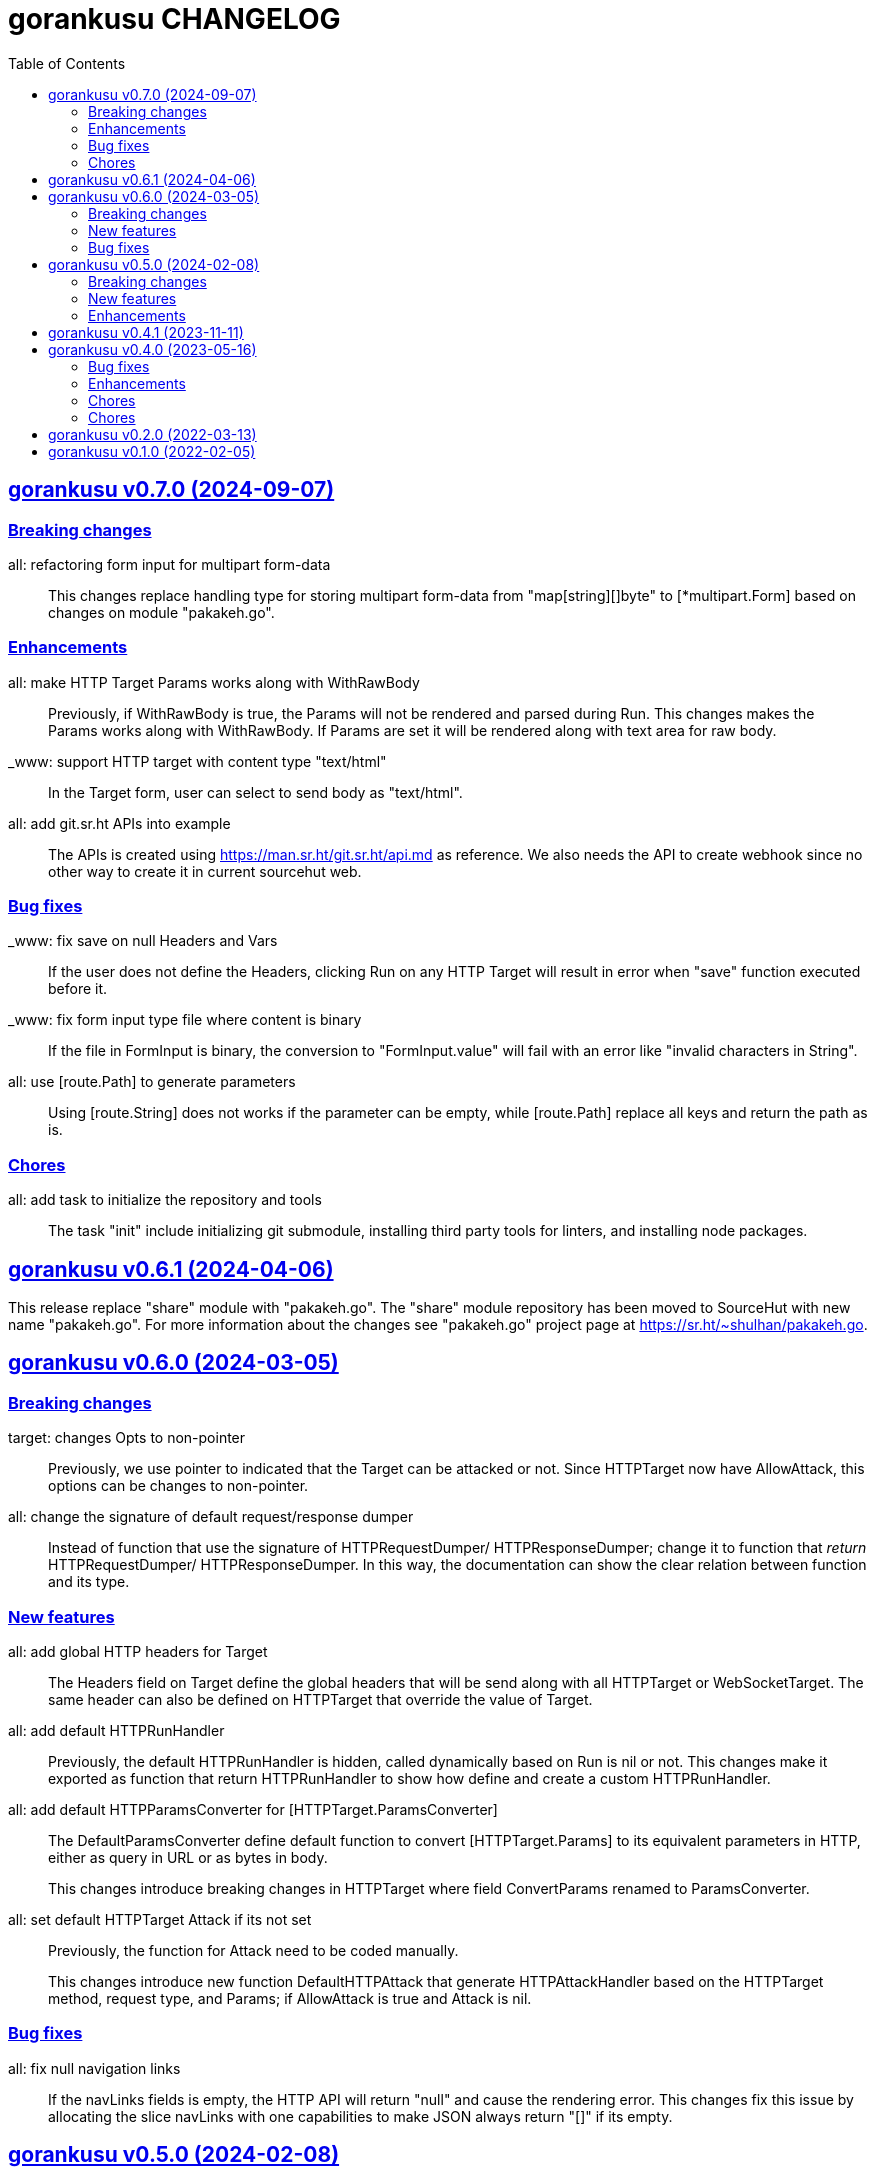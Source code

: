 = gorankusu CHANGELOG
:toc:
:sectanchors:
:sectlinks:


[#v0_7_0]
== gorankusu v0.7.0 (2024-09-07)

[#v0_7_0__breaking_changes]
=== Breaking changes

all: refactoring form input for multipart form-data::
+
This changes replace handling type for storing multipart form-data
from "map[string][]byte" to [*multipart.Form] based on changes on
module "pakakeh.go".

[#v0_7_0__enhancements]
=== Enhancements

all: make HTTP Target Params works along with WithRawBody::
+
Previously, if WithRawBody is true, the Params will not be rendered
and parsed during Run.
This changes makes the Params works along with WithRawBody.
If Params are set it will be rendered along with text area for raw
body.

_www: support HTTP target with content type "text/html"::
+
In the Target form, user can select to send body as "text/html".

all: add git.sr.ht APIs into example::
+
The APIs is created using https://man.sr.ht/git.sr.ht/api.md as
reference.
We also needs the API to create webhook since no other way to create
it in current sourcehut web.

[#v0_7_0__bug_fixes]
=== Bug fixes

_www: fix save on null Headers and Vars::
+
If the user does not define the Headers, clicking Run on any HTTP
Target will result in error when "save" function executed before it.

_www: fix form input type file where content is binary::
+
If the file in FormInput is binary, the conversion to
"FormInput.value" will fail with an error like "invalid characters in
String".

all: use [route.Path] to generate parameters::
+
Using [route.String] does not works if the parameter can be empty,
while [route.Path] replace all keys and return the path as is.

[#v0_7_0__chores]
=== Chores

all: add task to initialize the repository and tools::
+
The task "init" include initializing git submodule, installing third
party tools for linters, and installing node packages.


[#v0_6_1]
== gorankusu v0.6.1 (2024-04-06)

This release replace "share" module with "pakakeh.go".
The "share" module repository has been moved to SourceHut with new name
"pakakeh.go".
For more information about the changes see "pakakeh.go" project page at
https://sr.ht/~shulhan/pakakeh.go.


[#v0_6_0]
== gorankusu v0.6.0 (2024-03-05)

[#v0_6_0__breaking_changes]
=== Breaking changes

target: changes Opts to non-pointer::
+
--
Previously, we use pointer to indicated that the Target can be attacked
or not.
Since HTTPTarget now have AllowAttack, this options can be changes to
non-pointer.
--


all: change the signature of default request/response dumper::
+
--
Instead of function that use the signature of HTTPRequestDumper/
HTTPResponseDumper; change it to function that _return_ HTTPRequestDumper/
HTTPResponseDumper.
In this way, the documentation can show the clear relation between
function and its type.
--


[#v0_6_0__new_features]
=== New features

all: add global HTTP headers for Target::
+
--
The Headers field on Target define the global headers that will be send
along with all HTTPTarget or WebSocketTarget.
The same header can also be defined on HTTPTarget that override the
value of Target.
--


all: add default HTTPRunHandler::
+
--
Previously, the default HTTPRunHandler is hidden, called dynamically
based on Run is nil or not.
This changes make it exported as function that return HTTPRunHandler
to show how define and create a custom HTTPRunHandler.
--


all: add default HTTPParamsConverter for [HTTPTarget.ParamsConverter]::
+
--
The DefaultParamsConverter define default function to convert
[HTTPTarget.Params] to its equivalent parameters in HTTP, either as query
in URL or as bytes in body.

This changes introduce breaking changes in HTTPTarget where field
ConvertParams renamed to ParamsConverter.
--


all: set default HTTPTarget Attack if its not set::
+
--
Previously, the function for Attack need to be coded manually.

This changes introduce new function DefaultHTTPAttack that generate
HTTPAttackHandler based on the HTTPTarget method, request type, and
Params; if AllowAttack is true and Attack is nil.
--


[#v0_6_0__bug_fixes]
=== Bug fixes

all: fix null navigation links::
+
--
If the navLinks fields is empty, the HTTP API will return "null" and cause
the rendering error.
This changes fix this issue by allocating the slice navLinks with one
capabilities to make JSON always return "[]" if its empty.
--


[#v0_5_0]
== gorankusu v0.5.0 (2024-02-08)

This release rename the project from "trunks" to "gorankusu".

The original idea of "trunks" is because the core library that we
use for load testing is named
https://github.com/tsenart/vegeta/["vegeta"]
(from Dragon Ball), and
https://en.wikipedia.org/wiki/Vegeta[Vegeta]
has a son named Trunks.
In English, trunks also have multiple meanings.

In order to have a unique name, we rename the project to "gorankusu",
which is a combination of "go" (the main programming language
that built the application) and "torankusu" the Hepburn of "Trunks".


[#v0_5_0__breaking_changes]
=== Breaking changes

In order for making the code consistent and conform with linters, some
exported types, fields, methods, and functions has been renamed.

* In AttackResult type, field HttpTargetID renamed to HTTPTargetID
* HttpConvertParams renamed to HTTPConvertParams
* HttpRunHandler renamed to HTTPRunHandler
* HttpAttackHandler renamed to HTTPAttackHandler
* HttpPreAttackHandler renamed to HTTPPreAttackHandler
* HttpTarget renamed to HTTPTarget

and many more.

[#v0_5_0__new_features]
=== New features

all: allow submit free form request body in HTTPTarget::
+
--
In HTTPTarget we add fields RawBody and WithRawBody.

The field RawBody can be filled by anything by user.
Those field can be activated by setting WithRawBody.

Implements: https://todo.sr.ht/~shulhan/gorankusu/3
--

all: implement form input file::
+
--
The FormInput now can be set to FormInputKindFile that will rendered
as "<input type='file' ...>" on the web user interface.

Once submitted, the file name, type, size, and lastModification will
be stored under FormInput Filename, Filetype, Filesize, and Filemodms.

Implements: https://todo.sr.ht/~shulhan/trunks/1
--


all: add type to customize how to dump HTTP request and response::
+
--
The HTTPRequestDumper define an handler to convert [http.Request] into
[RunResponse] DumpRequest.
The HTTPResponseDumper define an handler to convert [http.Response]
into [RunResponse] DumpResponse.

In HTTPTarget we add fields RequestDumper and ResponseDumper that if its not
nil it will be used to dump HTTP request and response to raw bytes.
--


all: support parameter binding in HTTP Path::
+
If HTTP Path contains key, for example "/:book", and the Params contains
the same key, the Path will be filled with value from Params.
The same key in Params will be deleted and not send on query parameter
or body.


[#v0_5_0__enhancements]
=== Enhancements

_www: check HTTP response status greater or equal 400::
+
Any HTTP status code below 400 are still processable and not an error.


[#v0_4_1]
== gorankusu v0.4.1 (2023-11-11)

This release only have chores, it should not break anything.

go.mod: update all dependencies::
+
--
This changes set minimum Go version to version 1.20.
The vegeta module finally has some update to v12.11.1.
--

gitmodules: use https instead of git scheme::
+
Using git scheme require private key to clone the remote repository.

_www: update wui module::
+
While at it reformat all files using default prettier.

_www: setup eslint for linting TypeScript files::
+
This changes also apply all eslint recommendations.

Makefile: replace the Go linter and apply all their recommendations::
+
--
Previously, we use golangci-lint as linter.
This linter does not provides any useful recommendation lately and the
development is quite a mess, sometimes its break when using Go tip.

In this changes we replace it with revive, fieldalignment, and shadow;
and fix all of their recommendations.
--


[#v0_4_0]
== gorankusu v0.4.0 (2023-05-16)

[#v0_4_0__bug_fixes]
===  Bug fixes

all: fix panic when attacking HTTP due to nil Attack handler::
+
In attack endpoint, check if the Attack is nil before we push the request
to attack queue.

[#v0_4_0__enhancements]
===  Enhancements

_www: replace WebSocket handlers with HTTP endpoints::
+
The Attack and attack Cancel now call the HTTP endpoints.

all: add boolean Kind for FormInput, FormInputKindBoolean::
+
--
The FormInputKindBoolean only used for convertion, for example
ToJsonObject.
In the WUI, it still rendered as string, not as checkbox.

FormInput with this Kind will be converted to true in ToJsonObject if
the Value is either "true", "yes", or "1".
--

all: check and call ConvertParams when running HttpTarget::
+
If the ConvertParams field is set, use it to convert the parameters into
desired type.

[#v0_4_0__chores]
=== Chores

all: move the _doc directory under _www::

all: convert the README from asciidoc to markdown::

all: remove WebSocket server::
+
Using WebSocket for communication in client require additional
setup, especially if its behind proxy.
For example, if we serve the gorankusu server under domain testing.local
behind proxy, we need to setup route for the WebSocket too.

go.mod: set Go version to 1.19 and update all dependencies::


[#v0_3_0]
== gorankusu v0.3.0 (2022-08-25)

This release set the minimum Go version to 1.18 and update all modules.

[#v0_3_0_chores]
===  Chores

all: group all documentations under directory _doc::
+
The _doc directory provides an entry point for all documentation.
While at it we reformat the README to use AsciiDoc markup.

example: fix the HTTP POST handler::
+
Remove call to ParseMultipartform since the request type is
x-www-form-urlencoded not multipart/form-data.

all: remove unused field Locker in RunRequest::

all: fix all linter warnings::
+
Some linter, govet, warns about possible copied Mutex on HttpRequest.
To fix this we implement method clone and Stringer on HttpRequest.


[#v0_2_0]
== gorankusu v0.2.0 (2022-03-13)

Release gorankusu under GPL 3.0 or later license.

See https://kilabit.info/journal/2022/gpl for more information.


[#v0_1_0]
== gorankusu v0.1.0 (2022-02-05)

Module gorankusu is a library and HTTP service that provide web user interface
to test HTTP service, similar to Postman, and for load testing.

For the load testing we use vegeta [1] as the backend.

[1] https://github.com/tsenart/vegeta

// SPDX-FileCopyrightText: 2021 M. Shulhan <ms@kilabit.info>
// SPDX-License-Identifier: GPL-3.0-or-later
